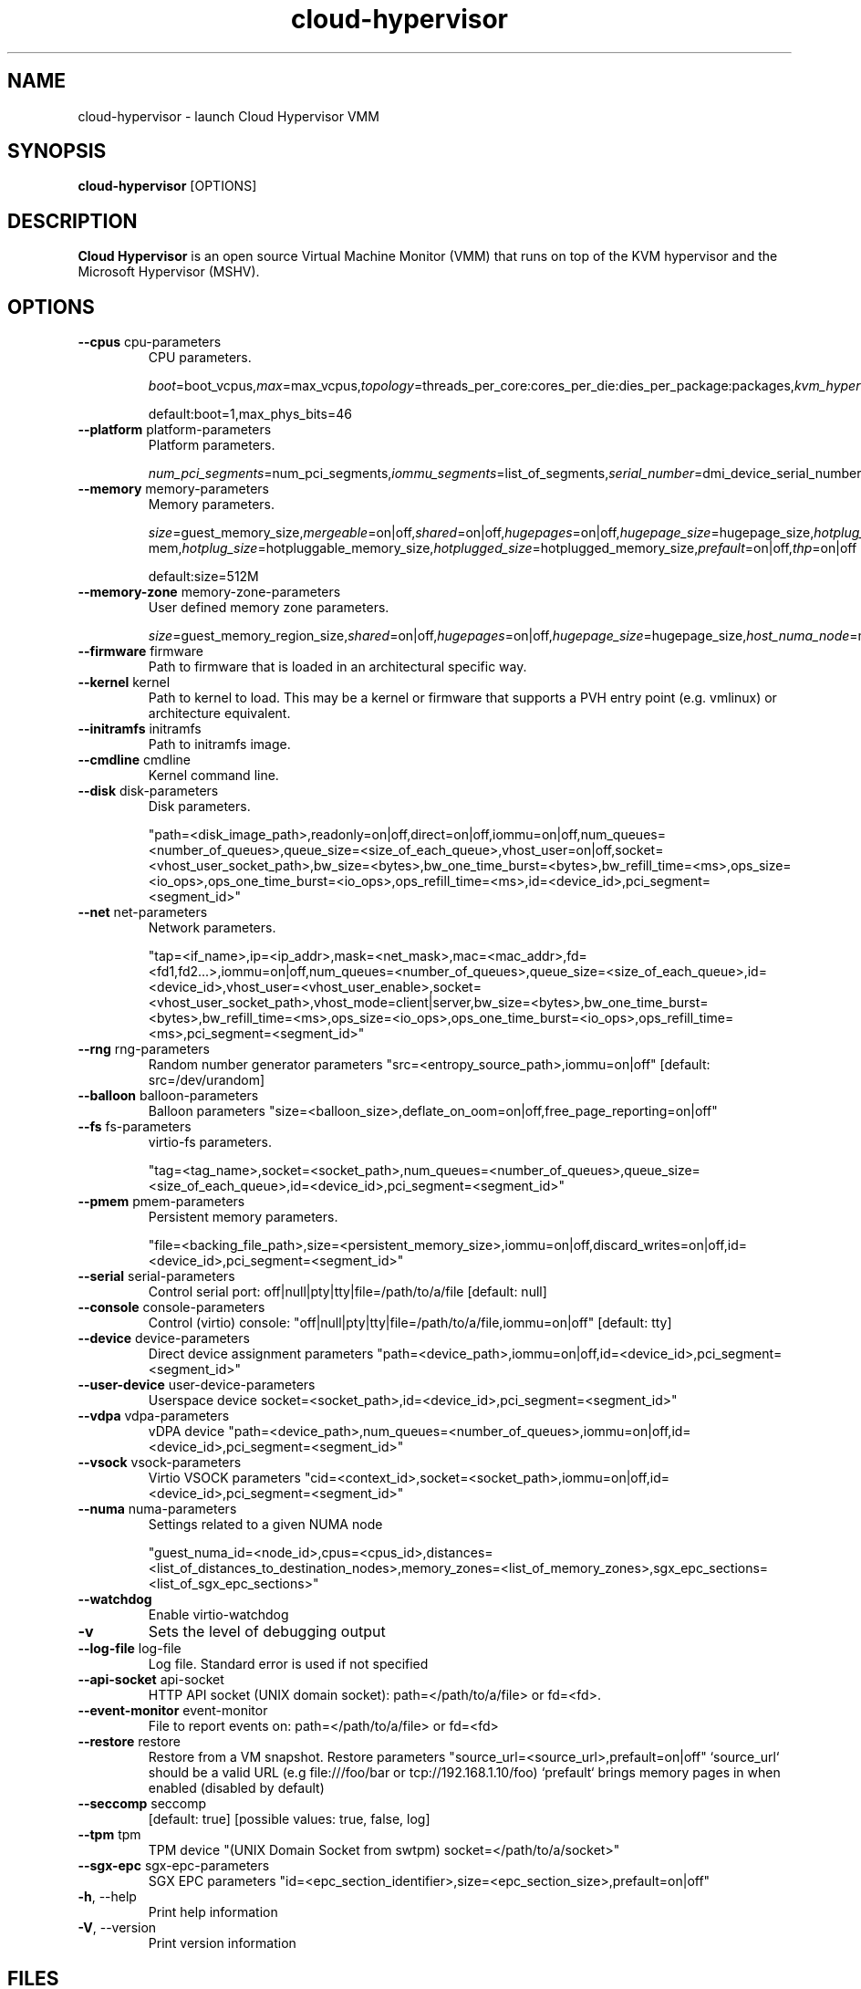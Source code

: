 .\" Virtual Machine Monitor for modern Cloud workloads.
.\" File a PR under https://github.com/cloud-hypervisor/cloud-hypervisor/issues to extend or correct errors.
.TH cloud-hypervisor 1 (date) "1.0" "Cloud Hypervisor VMM"
.SH NAME
cloud-hypervisor \- launch Cloud Hypervisor VMM
.SH SYNOPSIS
.nf
.BR cloud-hypervisor " [OPTIONS]"
.fi
.SH DESCRIPTION
.B Cloud Hypervisor
is an open source Virtual Machine Monitor (VMM) that runs on top of the KVM hypervisor and the Microsoft Hypervisor (MSHV).
.PP
.SH OPTIONS
.TP
.BR \-\-cpus " cpu-parameters"
CPU parameters.
.IP
.IR "boot\fR=\fP" boot_vcpus "\fR,\fPmax\fR=\fP" max_vcpus "\fR,\fPtopology\fR=\fP" threads_per_core:cores_per_die:dies_per_package:packages "\fR,\fPkvm_hyperv\fR=\fP" on|off "\fR,\fPmax_phys_bits\fR=\fP" maximum_number_of_physical_bits "\fR,\fPaffinity\fR=\fP" list_of_vcpus_with_their_associated_cpuset "\fR,\fPfeatures\fR=\fP" list_of_features_to_enable
.IP
default:boot=1,max_phys_bits=46
.TP
.BR \-\-platform " platform-parameters"
Platform parameters.
.IP
.IR "num_pci_segments\fR=\fP" num_pci_segments "\fR,\fPiommu_segments\fR=\fP" list_of_segments "\fR,\fPserial_number\fR=\fP" dmi_device_serial_number "\fR,\fPuuid\fR=\fP" dmi_device_uuid "\fR,\fPoem_strings\fR=\fP" list_of_strings
.TP
.BR \-\-memory " memory-parameters"
Memory parameters.
.IP
.IR "size\fR=\fP" guest_memory_size "\fR,\fPmergeable\fR=\fP" on|off "\fR,\fPshared\fR=\fP" on|off "\fR,\fPhugepages\fR=\fP" on|off "\fR,\fPhugepage_size\fR=\fP" hugepage_size "\fR,\fPhotplug_method\fR=\fP" acpi|virtio-mem "\fR,\fPhotplug_size\fR=\fP" hotpluggable_memory_size "\fR,\fPhotplugged_size\fR=\fP" hotplugged_memory_size "\fR,\fPprefault\fR=\fP" on|off "\fR,\fPthp\fR=\fP" on|off
.IP
default:size=512M
.TP
.BR \-\-memory-zone " memory-zone-parameters"
User defined memory zone parameters.
.IP
.IR "size\fR=\fP" guest_memory_region_size "\fR,\fPshared\fR=\fP" on|off "\fR,\fPhugepages\fR=\fP" on|off "\fR,\fPhugepage_size\fR=\fP" hugepage_size "\fR,\fPhost_numa_node\fR=\fP" node_id "\fR,\fPid\fR=\fP" zone_identifier "\fR,\fPhotplug_size\fR=\fP" hotpluggable_memory_size "\fR,\fPhotplugged_size\fR=\fP" hotplugged_memory_size "\fR,\fPprefault\fR=\fP" on|off
.TP
.BR \-\-firmware " firmware"
Path to firmware that is loaded in an architectural specific way.
.TP
.BR \-\-kernel " kernel"
Path to kernel to load. This may be a kernel or firmware that supports a PVH entry point (e.g. vmlinux) or architecture equivalent.
.TP
.BR \-\-initramfs " initramfs"
Path to initramfs image.
.TP
.BR \-\-cmdline " cmdline"
Kernel command line.
.TP
.BR \-\-disk " disk-parameters"
Disk parameters.
.IP
"path=<disk_image_path>,readonly=on|off,direct=on|off,iommu=on|off,num_queues=<number_of_queues>,queue_size=<size_of_each_queue>,vhost_user=on|off,socket=<vhost_user_socket_path>,bw_size=<bytes>,bw_one_time_burst=<bytes>,bw_refill_time=<ms>,ops_size=<io_ops>,ops_one_time_burst=<io_ops>,ops_refill_time=<ms>,id=<device_id>,pci_segment=<segment_id>"
.TP
.BR \-\-net " net-parameters"
Network parameters.
.IP
"tap=<if_name>,ip=<ip_addr>,mask=<net_mask>,mac=<mac_addr>,fd=<fd1,fd2...>,iommu=on|off,num_queues=<number_of_queues>,queue_size=<size_of_each_queue>,id=<device_id>,vhost_user=<vhost_user_enable>,socket=<vhost_user_socket_path>,vhost_mode=client|server,bw_size=<bytes>,bw_one_time_burst=<bytes>,bw_refill_time=<ms>,ops_size=<io_ops>,ops_one_time_burst=<io_ops>,ops_refill_time=<ms>,pci_segment=<segment_id>"
.TP
.BR \-\-rng " rng-parameters"
Random number generator parameters "src=<entropy_source_path>,iommu=on|off" [default: src=/dev/urandom]
.TP
.BR \-\-balloon " balloon-parameters"
Balloon parameters "size=<balloon_size>,deflate_on_oom=on|off,free_page_reporting=on|off"
.TP
.BR \-\-fs " fs-parameters"
virtio-fs parameters.
.IP
"tag=<tag_name>,socket=<socket_path>,num_queues=<number_of_queues>,queue_size=<size_of_each_queue>,id=<device_id>,pci_segment=<segment_id>"
.TP
.BR \-\-pmem " pmem-parameters"
Persistent memory parameters.
.IP
"file=<backing_file_path>,size=<persistent_memory_size>,iommu=on|off,discard_writes=on|off,id=<device_id>,pci_segment=<segment_id>"
.TP
.BR \-\-serial " serial-parameters"
Control serial port: off|null|pty|tty|file=/path/to/a/file [default: null]
.TP
.BR \-\-console " console-parameters"
Control (virtio) console: "off|null|pty|tty|file=/path/to/a/file,iommu=on|off" [default: tty]
.TP
.BR \-\-device " device-parameters"
Direct device assignment parameters "path=<device_path>,iommu=on|off,id=<device_id>,pci_segment=<segment_id>"
.TP
.BR \-\-user-device " user-device-parameters"
Userspace device socket=<socket_path>,id=<device_id>,pci_segment=<segment_id>"
.TP
.BR \-\-vdpa " vdpa-parameters"
vDPA device "path=<device_path>,num_queues=<number_of_queues>,iommu=on|off,id=<device_id>,pci_segment=<segment_id>"
.TP
.BR \-\-vsock " vsock-parameters"
Virtio VSOCK parameters "cid=<context_id>,socket=<socket_path>,iommu=on|off,id=<device_id>,pci_segment=<segment_id>"
.TP
.BR \-\-numa " numa-parameters"
Settings related to a given NUMA node
.IP
"guest_numa_id=<node_id>,cpus=<cpus_id>,distances=<list_of_distances_to_destination_nodes>,memory_zones=<list_of_memory_zones>,sgx_epc_sections=<list_of_sgx_epc_sections>"
.TP
.BR \-\-watchdog
Enable virtio-watchdog
.TP
.BR \-v
Sets the level of debugging output
.TP
.BR \-\-log-file " log-file"
Log file. Standard error is used if not specified
.TP
.BR \-\-api-socket " api-socket"
HTTP API socket (UNIX domain socket): path=</path/to/a/file> or fd=<fd>.
.TP
.BR \-\-event-monitor " event-monitor"
File to report events on: path=</path/to/a/file> or fd=<fd>
.TP
.BR \-\-restore " restore"
Restore from a VM snapshot. 
Restore parameters "source_url=<source_url>,prefault=on|off" 
`source_url` should be a valid URL (e.g file:///foo/bar or tcp://192.168.1.10/foo) 
`prefault` brings memory pages in when enabled (disabled by default)
.TP
.BR \-\-seccomp " seccomp"
[default: true] [possible values: true, false, log]
.TP
.BR \-\-tpm " tpm"
TPM device "(UNIX Domain Socket from swtpm) socket=</path/to/a/socket>"
.TP
.BR \-\-sgx-epc " sgx-epc-parameters"
SGX EPC parameters "id=<epc_section_identifier>,size=<epc_section_size>,prefault=on|off"
.TP
.BR \-h "\fR,\fP \-\-help"
Print help information
.TP
.BR \-V "\fR,\fP \-\-version"
Print version information
.SH FILES
.TP
.I /usr/share/cloud-hypervisor/CLOUDHV_EFI.fd
Cloud Hypervisor compatible EDK II firmware.
.TP
.I /usr/share/cloud-hypervisor/hypervisor-fw
Cloud Hypervisor compatible firmware written in Rust.
.SH SEE ALSO
ch-remote(1)
.SH BUGS
Report bugs under https://github.com/cloud-hypervisor/cloud-hypervisor/issues
